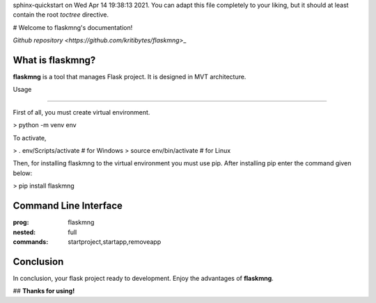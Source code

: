 .. flaskmng documentation master file, created by
sphinx-quickstart on Wed Apr 14 19:38:13 2021.
You can adapt this file completely to your liking, but it should at least
contain the root `toctree` directive.

# Welcome to flaskmng's documentation!

`Github repository <https://github.com/kritibytes/flaskmng>`\_

What is flaskmng?
#################

**flaskmng** is a tool that manages Flask project. It is designed in MVT architecture.

Usage

#####

First of all, you must create virtual environment.

.. code:: bash

> python -m venv env

To activate,

.. code:: bash

> . env/Scripts/activate # for Windows
> source env/bin/activate # for Linux

Then, for installing flaskmng to the virtual environment you must use
pip. After installing pip enter the command given below:

.. code:: bash

> pip install flaskmng

Command Line Interface
######################

.. click:: flaskmng.**main**:main
:prog: flaskmng
:nested: full
:commands: startproject,startapp,removeapp

Conclusion
##########

In conclusion, your flask project ready to development. Enjoy the
advantages of **flaskmng**.

## **Thanks for using!**

.. Indices and tables
.. ==================

.. \* :ref:`search`
